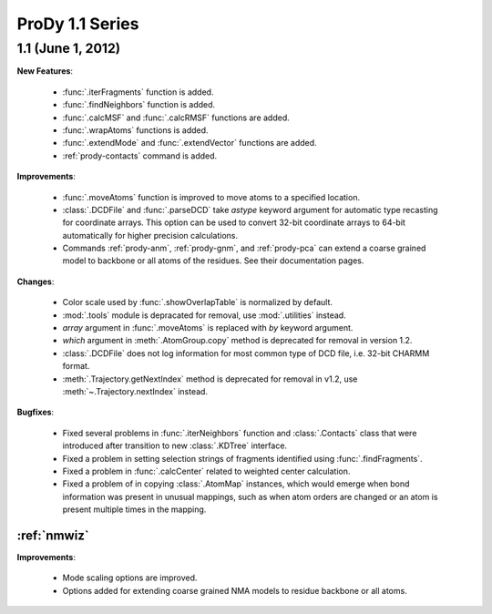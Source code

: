 ProDy 1.1 Series
===============================================================================

1.1 (June 1, 2012)
-------------------------------------------------------------------------------


**New Features**:

  * :func:`.iterFragments` function is added.

  * :func:`.findNeighbors` function is added.

  * :func:`.calcMSF` and :func:`.calcRMSF` functions are added.

  * :func:`.wrapAtoms` functions is added.

  * :func:`.extendMode` and :func:`.extendVector` functions are added.

  * :ref:`prody-contacts` command is added.

**Improvements**:

  * :func:`.moveAtoms` function is improved to move atoms to a specified
    location.

  * :class:`.DCDFile` and :func:`.parseDCD` take *astype* keyword argument for
    automatic type recasting for coordinate arrays.  This option can be used
    to convert 32-bit coordinate arrays to 64-bit automatically for higher
    precision calculations.

  * Commands :ref:`prody-anm`, :ref:`prody-gnm`, and :ref:`prody-pca` can
    extend a coarse grained model to backbone or all atoms of the residues.
    See their documentation pages.

**Changes**:

  * Color scale used by :func:`.showOverlapTable` is normalized by default.

  * :mod:`.tools` module is depracated for removal, use :mod:`.utilities`
    instead.

  * *array* argument in :func:`.moveAtoms` is replaced with *by* keyword
    argument.

  * *which* argument in :meth:`.AtomGroup.copy` method is deprecated for
    removal in version 1.2.

  * :class:`.DCDFile` does not log information for most common type of DCD
    file, i.e. 32-bit CHARMM format.

  * :meth:`.Trajectory.getNextIndex` method is deprecated for removal in v1.2,
    use :meth:`~.Trajectory.nextIndex` instead.

**Bugfixes**:

  * Fixed several problems in :func:`.iterNeighbors` function and
    :class:`.Contacts` class that were introduced after transition to new
    :class:`.KDTree` interface.

  * Fixed a problem in setting selection strings of fragments identified using
    :func:`.findFragments`.

  * Fixed a problem in :func:`.calcCenter` related to weighted center
    calculation.

  * Fixed a problem of in copying :class:`.AtomMap` instances, which would
    emerge when bond information was present in unusual mappings, such as
    when atom orders are changed or an atom is present multiple times in the
    mapping.

:ref:`nmwiz`
^^^^^^^^^^^^

**Improvements**:

  * Mode scaling options are improved.

  * Options added for extending coarse grained NMA models to residue backbone
    or all atoms.


